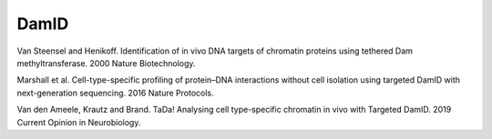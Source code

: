 DamID
-----

Van Steensel and Henikoff. Identification of in vivo DNA targets of chromatin proteins using tethered Dam methyltransferase. 2000 Nature Biotechnology.

Marshall et al. Cell-type-specific profiling of protein–DNA interactions without cell isolation using targeted DamID with next-generation sequencing. 2016 Nature Protocols.

Van den Ameele, Krautz and Brand. TaDa! Analysing cell type-specific chromatin in vivo with Targeted DamID. 2019 Current Opinion in Neurobiology.

